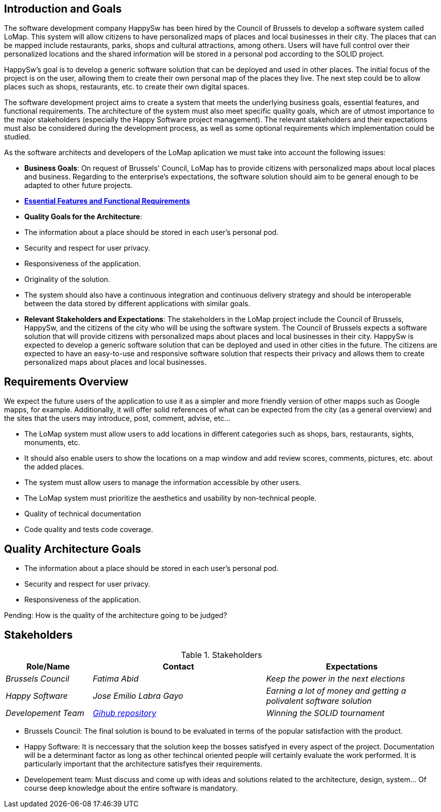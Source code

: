 [[section-introduction-and-goals]]
## Introduction and Goals

The software development company HappySw has been hired by the Council of Brussels to develop a software system called LoMap. This system will allow citizens to have personalized maps of places and local businesses in their city. The places that can be mapped include restaurants, parks, shops and cultural attractions, among others. Users will have full control over their personalized locations and the shared information will be stored in a personal pod according to the SOLID project.

HappySw's goal is to develop a generic software solution that can be deployed and used in other places. The initial focus of the project is on the user, allowing them to create their own personal map of the places they live. The next step could be to allow places such as shops, restaurants, etc. to create their own digital spaces.

The software development project aims to create a system that meets the underlying business goals, essential features, and functional requirements. The architecture of the system must also meet specific quality goals, which are of utmost importance to the major stakeholders (especially the Happy Software project management). The relevant stakeholders and their expectations must also be considered during the development process, as well as some optional requirements which implementation could be studied.

As the software architects and developers of the LoMap aplication we must take into account the following issues:

- *Business Goals*: On request of Brussels' Council, LoMap has to provide citizens with personalized maps about local places and business. Regarding to the enterprise's expectations, the software solution should aim to be general enough to be adapted to other future projects.

- *https://github.com/Arquisoft/lomap_es1b/edit/develop/docs/01_introduction_and_goals.adoc#requirements-overview[Essential Features and Functional Requirements]*

- *Quality Goals for the Architecture*:
  - The information about a place should be stored in each user’s personal pod.
  - Security and respect for user privacy.
  - Responsiveness of the application.
  - Originality of the solution.
  - The system should also have a continuous integration and continuous delivery strategy and should be interoperable between the data stored by different applications with similar goals.


- *Relevant Stakeholders and Expectations*: The stakeholders in the LoMap project include the Council of Brussels, HappySw, and the citizens of the city who will be using the software system. The Council of Brussels expects a software solution that will provide citizens with personalized maps about places and local businesses in their city. HappySw is expected to develop a generic software solution that can be deployed and used in other cities in the future. The citizens are expected to have an easy-to-use and responsive software solution that respects their privacy and allows them to create personalized maps about places and local businesses.


## Requirements Overview

We expect the future users of the application to use it as a simpler and more friendly version of other mapps such as Google mapps, for example. Additionally, it will offer solid references of what can be expected from the city (as a general overview) and the sites that the users may introduce, post, comment, advise, etc...

  - The LoMap system must allow users to add locations in different categories such as shops, bars, restaurants, sights, monuments, etc. 
  - It should also enable users to show the locations on a map window and add review scores, comments, pictures, etc. about the added places. 
  - The system must allow users to manage the information accessible by other users.
  - The LoMap system must prioritize the aesthetics and usability by non-technical people.
  - Quality of technical documentation
  - Code quality and tests code coverage.



## Quality Architecture Goals
  - The information about a place should be stored in each user’s personal pod.
  - Security and respect for user privacy.
  - Responsiveness of the application.

Pending: How is the quality of the architecture going to be judged?


## Stakeholders


.Stakeholders
[options="header",cols="1,2,2"]
|===
| Role/Name | Contact | Expectations 

| _Brussels Council_
| _Fatima Abid_
| _Keep the power in the next elections_

| _Happy Software_
| _Jose Emilio Labra Gayo_
| _Earning a lot of money and getting a polivalent software solution_

| _Developement Team_
| _https://github.com/Arquisoft/lomap_es1b2[Gihub repository]_
| _Winning the SOLID tournament_
|===


* Brussels Council: The final solution is bound to be evaluated in terms of the popular satisfaction with the product.
* Happy Software: It is neccessary that the solution keep the bosses satisfyed in every aspect of the project. Documentation will be a determinant factor as long as other techincal oriented people will certainly evaluate the work performed. It is particularly important that the architecture satisfyes their requirements.
* Developement team: Must discuss and come up with ideas and solutions related to the architecture, design, system... Of course deep knowledge about the entire software is mandatory.
